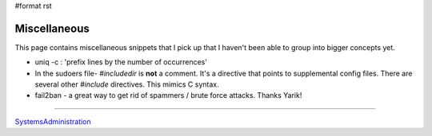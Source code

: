 #format rst

Miscellaneous
=============

This page contains miscellaneous snippets that I pick up that I haven't been able to group into bigger concepts yet.

* uniq -c : 'prefix lines by the number of occurrences'

* In the sudoers file- *#includedir* is **not** a comment.  It's a directive that points to supplemental config files.  There are several other *#include* directives.  This mimics C syntax.

* fail2ban - a great way to get rid of spammers / brute force attacks.  Thanks Yarik!

-------------------------



SystemsAdministration_

.. ############################################################################

.. _SystemsAdministration: ../SystemsAdministration

